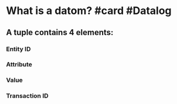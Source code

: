 * What is a datom? #card #Datalog
:PROPERTIES:
:card-last-interval: 11.2
:card-repeats: 3
:card-ease-factor: 2.8
:card-next-schedule: 2022-07-18T04:51:52.529Z
:card-last-reviewed: 2022-07-07T00:51:52.530Z
:card-last-score: 5
:END:
** A tuple contains 4 elements:
*** Entity ID
*** Attribute
*** Value
*** Transaction ID